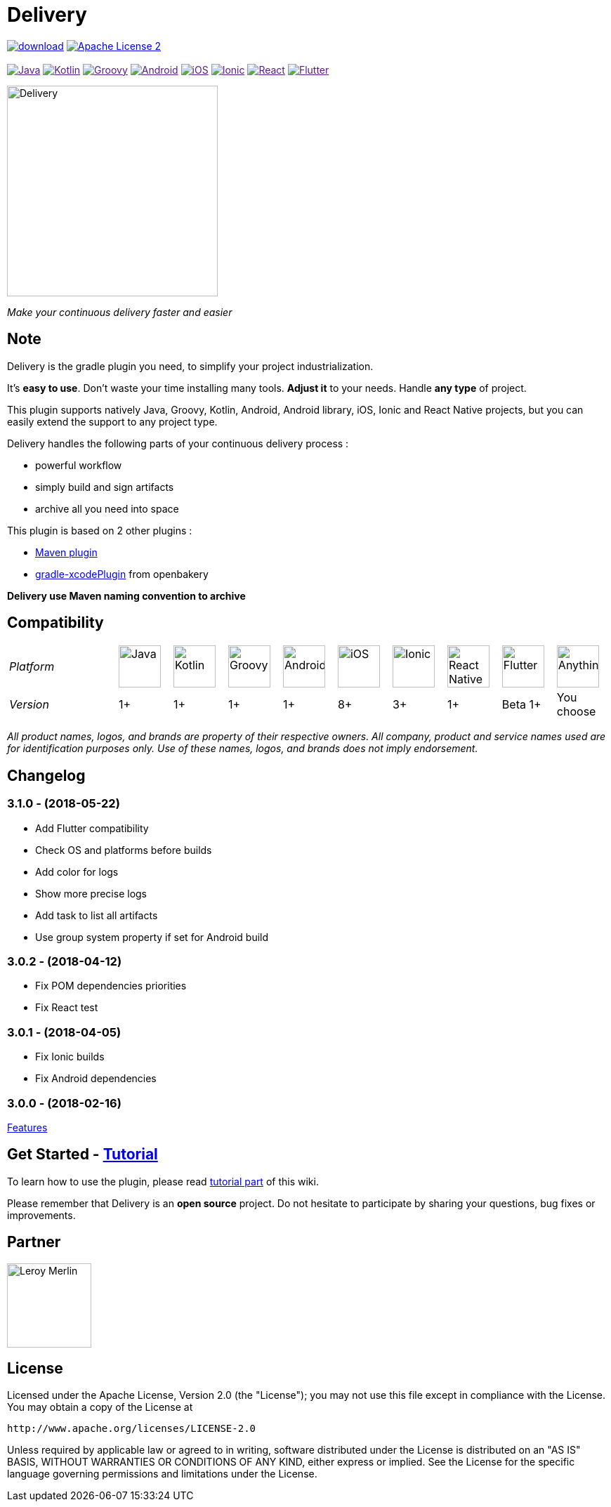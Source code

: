 :javaVersion: 1+
:kotlinVersion: 1+
:groovyVersion: 1+
:androidVersion: 1+
:iOSVersion: 8+
:ionicVersion: 3+
:reactVersion: 1+
:flutterVersion: Beta 1+

= Delivery

:htmlPath:
ifdef::env-github[:htmlPath: http://mobiletribe.github.io/delivery-gradle-plugin/]

image:https://api.bintray.com/packages/mobiletribe/maven/com.leroymerlin.plugins:delivery-plugin/images/download.svg[link="https://bintray.com/mobiletribe/maven/com.leroymerlin.plugins:delivery-plugin/_latestVersion"]
image:http://img.shields.io/badge/license-ASF2-blue.svg?style=flat-square["Apache License 2", link="http://www.apache.org/licenses/LICENSE-2.0.txt"]
{zwsp} +
{zwsp} +
image:https://img.shields.io/badge/Java-1+-green.svg?style=flat-square["Java", link=""]
image:https://img.shields.io/badge/Kotlin-1+-green.svg?style=flat-square["Kotlin", link=""]
image:https://img.shields.io/badge/Groovy-1+-green.svg?style=flat-square["Groovy", link=""]
image:https://img.shields.io/badge/Android-1+-green.svg?style=flat-square["Android", link=""]
image:https://img.shields.io/badge/iOS-8+-yellow.svg?style=flat-square["iOS", link=""]
image:https://img.shields.io/badge/Ionic-3+-yellow.svg?style=flat-square["Ionic", link=""]
image:https://img.shields.io/badge/React_Native-1+-green.svg?style=flat-square["React", link=""]
image:https://img.shields.io/badge/Flutter-Beta_1+-green.svg?style=flat-square["Flutter", link=""]

image::./delivery-doc/assets/logo.png[Delivery, 300]
_Make your continuous delivery faster and easier_

== Note

Delivery is the gradle plugin you need, to simplify your project industrialization.

It's *easy to use*. Don't waste your time installing many tools. *Adjust it* to your needs. Handle *any type* of project.

This plugin supports natively Java, Groovy, Kotlin, Android, Android library, iOS, Ionic and React Native projects, but you can easily extend the support to any project type.

Delivery handles the following parts of your continuous delivery process :

- powerful workflow
- simply build and sign artifacts
- archive all you need into space

This plugin is based on 2 other plugins :

- https://docs.gradle.org/current/userguide/maven_plugin.html[Maven plugin]
- https://github.com/openbakery/gradle-xcodePlugin[gradle-xcodePlugin] from openbakery

*Delivery use Maven naming convention to archive*

== Compatibility

:size: 60
[cols="11*^.^"]
|=======
2+^e|Platform |image:./delivery-doc/assets/logos/java.png["Java", {size}] |image:./delivery-doc/assets/logos/kotlin.png["Kotlin", {size}] |image:./delivery-doc/assets/logos/groovy.png["Groovy", {size}] |image:./delivery-doc/assets/logos/android.png["Android", {size}] |image:./delivery-doc/assets/logos/ios.png["iOS", {size}] |image:./delivery-doc/assets/logos/ionic.png["Ionic", {size}] |image:./delivery-doc/assets/logos/react.png["React Native", {size}] |image:./delivery-doc/assets/logos/flutter.png["Flutter", {size}] |image:./delivery-doc/assets/logos/build.png["Anything", {size}]
2+^e|Version |{javaVersion}|{kotlinVersion}|{groovyVersion}|{androidVersion}|{iOSVersion}|{ionicVersion}|{reactVersion}|{flutterVersion}|You choose
|=======

_All product names, logos, and brands are property of their respective owners. All company, product and service names used are for identification purposes only. Use of these names, logos, and brands does not imply endorsement._

== Changelog

=== *3.1.0* - (2018-05-22)
- Add Flutter compatibility
- Check OS and platforms before builds
- Add color for logs
- Show more precise logs
- Add task to list all artifacts
- Use group system property if set for Android build

=== *3.0.2* - (2018-04-12)
- Fix POM dependencies priorities
- Fix React test

=== *3.0.1* - (2018-04-05)
- Fix Ionic builds
- Fix Android dependencies

=== *3.0.0* - (2018-02-16)
link:{htmlPath}delivery-doc/html/Tutorial.html[Features]

== Get Started - link:{htmlPath}delivery-doc/html/Tutorial.html[Tutorial]

To learn how to use the plugin, please read link:{htmlPath}delivery-doc/html/Tutorial.html[tutorial part] of this wiki.

Please remember that Delivery is an *open source* project.
Do not hesitate to participate by sharing your questions, bug fixes or improvements.

== Partner

image:./delivery-doc/assets/partner/lm.jpg[Leroy Merlin,120,120]

== License

Licensed under the Apache License, Version 2.0 (the "License");
you may not use this file except in compliance with the License.
You may obtain a copy of the License at

   http://www.apache.org/licenses/LICENSE-2.0

Unless required by applicable law or agreed to in writing, software
distributed under the License is distributed on an "AS IS" BASIS,
WITHOUT WARRANTIES OR CONDITIONS OF ANY KIND, either express or implied.
See the License for the specific language governing permissions and
limitations under the License.